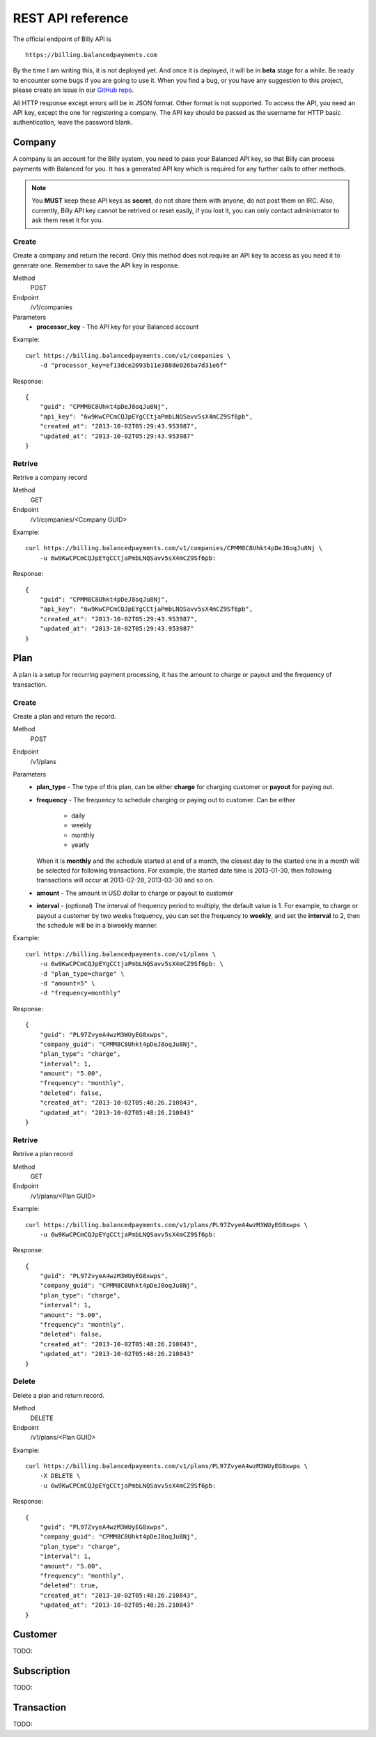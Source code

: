 REST API reference
==================

The official endpoint of Billy API is

::

    https://billing.balancedpayments.com

By the time I am writing this, it is not deployed yet. And once it is deployed,
it will be in **beta** stage for a while. Be ready to encounter some bugs if you 
are going to use it. When you find a bug, or you have any suggestion to this
project, please create an issue in our `GitHub repo`_.


.. _`GitHub repo`: https://github.com/balanced/billy

All HTTP response except errors will be in JSON format. Other format is not 
supported. To access the API, you need an API key, except the one for registering
a company. The API key should be passed as the username for HTTP basic 
authentication, leave the password blank.


Company
-------

A company is an account for the Billy system, you need to pass your Balanced
API key, so that Billy can process payments with Balanced for you. It has a 
generated API key which is required for any further calls to other methods. 

.. note::

    You **MUST** keep these API keys as **secret**, do not share them with 
    anyone, do not post them on IRC. Also, currently, Billy API key cannot be 
    retrived or reset easily, if you lost it, you can only contact 
    administrator to ask them reset it for you.

Create
~~~~~~

Create a company and return the record. Only this method does not require an
API key to access as you need it to generate one. Remember to save the API key
in response.

Method
    POST
Endpoint
    /v1/companies
Parameters
    - **processor_key** - The API key for your Balanced account

Example:

::

    curl https://billing.balancedpayments.com/v1/companies \
        -d "processor_key=ef13dce2093b11e388de026ba7d31e6f"

Response:

::

    {
        "guid": "CPMM8C8Uhkt4pDeJ8oqJu8Nj", 
        "api_key": "6w9KwCPCmCQJpEYgCCtjaPmbLNQSavv5sX4mCZ9Sf6pb", 
        "created_at": "2013-10-02T05:29:43.953987", 
        "updated_at": "2013-10-02T05:29:43.953987"
    }

Retrive
~~~~~~~

Retrive a company record

Method
    GET
Endpoint
    /v1/companies/<Company GUID>

Example:

::

    curl https://billing.balancedpayments.com/v1/companies/CPMM8C8Uhkt4pDeJ8oqJu8Nj \
        -u 6w9KwCPCmCQJpEYgCCtjaPmbLNQSavv5sX4mCZ9Sf6pb:

Response:

::

    {
        "guid": "CPMM8C8Uhkt4pDeJ8oqJu8Nj", 
        "api_key": "6w9KwCPCmCQJpEYgCCtjaPmbLNQSavv5sX4mCZ9Sf6pb", 
        "created_at": "2013-10-02T05:29:43.953987", 
        "updated_at": "2013-10-02T05:29:43.953987"
    }

Plan
----

A plan is a setup for recurring payment processing, it has the amount to 
charge or payout and the frequency of transaction.

Create
~~~~~~

Create a plan and return the record.

Method
    POST
Endpoint
    /v1/plans
Parameters
    - **plan_type** - The type of this plan, can be either **charge** for 
      charging customer or **payout** for paying out.
    - **frequency** - The frequency to schedule charging or paying out to 
      customer. Can be either

        - daily
        - weekly
        - monthly
        - yearly

      When it is **monthly** and the schedule started at end of a month, the 
      closest day to the started one in a month will be selected for following 
      transactions. For example, the started date time is 2013-01-30, then 
      following transactions will occur at 2013-02-28, 2013-03-30 and so on.
    - **amount** - The amount in USD dollar to charge or payout to customer
    - **interval** - (optional) The interval of frequency period to multiply, 
      the default value is 1. For example, to charge or payout a customer
      by two weeks frequency, you can set the frequency to **weekly**, and set
      the **interval** to 2, then the schedule will be in a biweekly manner.


Example:

::

    curl https://billing.balancedpayments.com/v1/plans \
        -u 6w9KwCPCmCQJpEYgCCtjaPmbLNQSavv5sX4mCZ9Sf6pb: \
        -d "plan_type=charge" \
        -d "amount=5" \
        -d "frequency=monthly"

Response:

::

    {
        "guid": "PL97ZvyeA4wzM3WUyEG8xwps",
        "company_guid": "CPMM8C8Uhkt4pDeJ8oqJu8Nj", 
        "plan_type": "charge", 
        "interval": 1, 
        "amount": "5.00", 
        "frequency": "monthly", 
        "deleted": false, 
        "created_at": "2013-10-02T05:48:26.210843", 
        "updated_at": "2013-10-02T05:48:26.210843"
    }

Retrive
~~~~~~~

Retrive a plan record

Method
    GET
Endpoint
    /v1/plans/<Plan GUID>

Example:

::

    curl https://billing.balancedpayments.com/v1/plans/PL97ZvyeA4wzM3WUyEG8xwps \
        -u 6w9KwCPCmCQJpEYgCCtjaPmbLNQSavv5sX4mCZ9Sf6pb:

Response:

::

    {
        "guid": "PL97ZvyeA4wzM3WUyEG8xwps",
        "company_guid": "CPMM8C8Uhkt4pDeJ8oqJu8Nj", 
        "plan_type": "charge", 
        "interval": 1, 
        "amount": "5.00", 
        "frequency": "monthly", 
        "deleted": false, 
        "created_at": "2013-10-02T05:48:26.210843", 
        "updated_at": "2013-10-02T05:48:26.210843"
    }

Delete
~~~~~~

Delete a plan and return record.

Method
    DELETE
Endpoint
    /v1/plans/<Plan GUID>

Example:

::

    curl https://billing.balancedpayments.com/v1/plans/PL97ZvyeA4wzM3WUyEG8xwps \
        -X DELETE \
        -u 6w9KwCPCmCQJpEYgCCtjaPmbLNQSavv5sX4mCZ9Sf6pb:

Response:

::

    {
        "guid": "PL97ZvyeA4wzM3WUyEG8xwps",
        "company_guid": "CPMM8C8Uhkt4pDeJ8oqJu8Nj", 
        "plan_type": "charge", 
        "interval": 1, 
        "amount": "5.00", 
        "frequency": "monthly", 
        "deleted": true, 
        "created_at": "2013-10-02T05:48:26.210843", 
        "updated_at": "2013-10-02T05:48:26.210843"
    }

Customer
--------

TODO:

Subscription
------------

TODO:

Transaction
-----------

TODO: